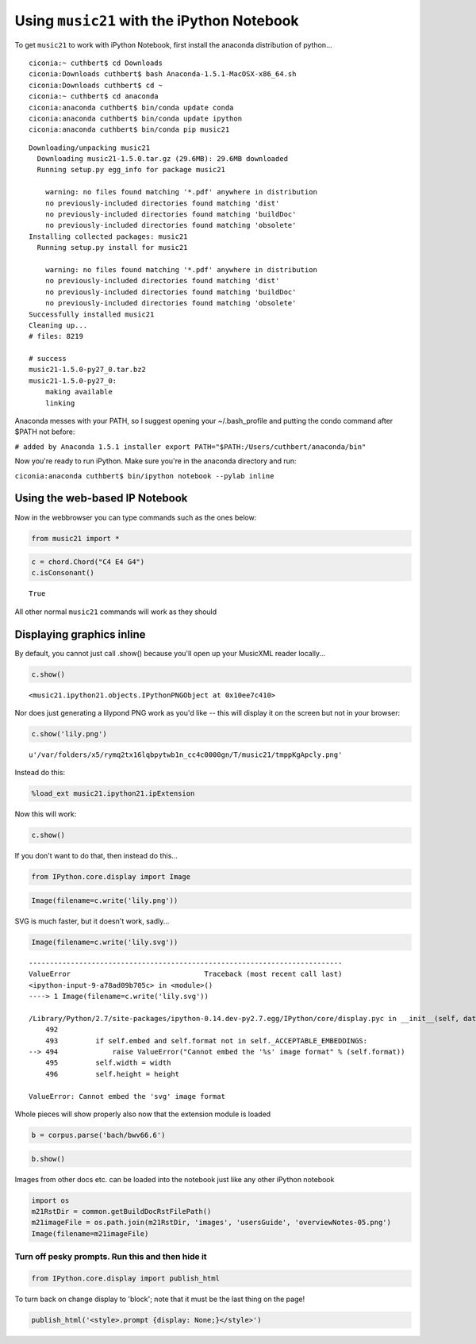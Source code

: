 Using ``music21`` with the iPython Notebook
===========================================


To get ``music21`` to work with iPython Notebook, first install the
anaconda distribution of python...

::

    ciconia:~ cuthbert$ cd Downloads
    ciconia:Downloads cuthbert$ bash Anaconda-1.5.1-MacOSX-x86_64.sh
    ciconia:Downloads cuthbert$ cd ~
    ciconia:~ cuthbert$ cd anaconda
    ciconia:anaconda cuthbert$ bin/conda update conda 
    ciconia:anaconda cuthbert$ bin/conda update ipython
    ciconia:anaconda cuthbert$ bin/conda pip music21

::

    Downloading/unpacking music21
      Downloading music21-1.5.0.tar.gz (29.6MB): 29.6MB downloaded
      Running setup.py egg_info for package music21
        
        warning: no files found matching '*.pdf' anywhere in distribution
        no previously-included directories found matching 'dist'
        no previously-included directories found matching 'buildDoc'
        no previously-included directories found matching 'obsolete'
    Installing collected packages: music21
      Running setup.py install for music21
        
        warning: no files found matching '*.pdf' anywhere in distribution
        no previously-included directories found matching 'dist'
        no previously-included directories found matching 'buildDoc'
        no previously-included directories found matching 'obsolete'
    Successfully installed music21
    Cleaning up...
    # files: 8219

    # success
    music21-1.5.0-py27_0.tar.bz2
    music21-1.5.0-py27_0:
        making available
        linking


Anaconda messes with your PATH, so I suggest opening your
~/.bash\_profile and putting the condo command after $PATH not before:

``# added by Anaconda 1.5.1 installer export PATH="$PATH:/Users/cuthbert/anaconda/bin"``

Now you're ready to run iPython. Make sure you're in the anaconda
directory and run:

``ciconia:anaconda cuthbert$ bin/ipython notebook --pylab inline``

Using the web-based IP Notebook
-------------------------------


Now in the webbrowser you can type commands such as the ones below:

.. code:: python

    from music21 import *

.. code:: python

    c = chord.Chord("C4 E4 G4")
    c.isConsonant()


.. parsed-literal::

    True


All other normal ``music21`` commands will work as they should

Displaying graphics inline
--------------------------


By default, you cannot just call .show() because you'll open up your
MusicXML reader locally...

.. code:: python

    c.show()


.. parsed-literal::

    <music21.ipython21.objects.IPythonPNGObject at 0x10ee7c410>


Nor does just generating a lilypond PNG work as you'd like -- this will
display it on the screen but not in your browser:

.. code:: python

    c.show('lily.png')


.. parsed-literal::

    u'/var/folders/x5/rymq2tx16lqbpytwb1n_cc4c0000gn/T/music21/tmppKgApcly.png'


Instead do this:

.. code:: python

    %load_ext music21.ipython21.ipExtension

Now this will work:

.. code:: python

    c.show()


.. image:: installIPython_files/_fig_04.png


If you don't want to do that, then instead do this...

.. code:: python

    from IPython.core.display import Image

.. code:: python

    Image(filename=c.write('lily.png'))


.. image:: installIPython_files/_fig_06.png


SVG is much faster, but it doesn't work, sadly...

.. code:: python

    Image(filename=c.write('lily.svg'))

::

    ---------------------------------------------------------------------------
    ValueError                                Traceback (most recent call last)
    <ipython-input-9-a78ad09b705c> in <module>()
    ----> 1 Image(filename=c.write('lily.svg'))
    
    /Library/Python/2.7/site-packages/ipython-0.14.dev-py2.7.egg/IPython/core/display.pyc in __init__(self, data, url, filename, format, embed, width, height)
        492 
        493         if self.embed and self.format not in self._ACCEPTABLE_EMBEDDINGS:
    --> 494             raise ValueError("Cannot embed the '%s' image format" % (self.format))
        495         self.width = width
        496         self.height = height

    ValueError: Cannot embed the 'svg' image format
Whole pieces will show properly also now that the extension module is
loaded

.. code:: python

    b = corpus.parse('bach/bwv66.6')

.. code:: python

    b.show()


.. image:: installIPython_files/_fig_08.png


Images from other docs etc. can be loaded into the notebook just like
any other iPython notebook

.. code:: python

    import os
    m21RstDir = common.getBuildDocRstFilePath()
    m21imageFile = os.path.join(m21RstDir, 'images', 'usersGuide', 'overviewNotes-05.png')
    Image(filename=m21imageFile)


.. image:: installIPython_files/_fig_10.png


Turn off pesky prompts. Run this and then hide it
~~~~~~~~~~~~~~~~~~~~~~~~~~~~~~~~~~~~~~~~~~~~~~~~~


.. code:: python

    from IPython.core.display import publish_html

To turn back on change display to 'block'; note that it must be the last
thing on the page!

.. code:: python

    publish_html('<style>.prompt {display: None;}</style>')
